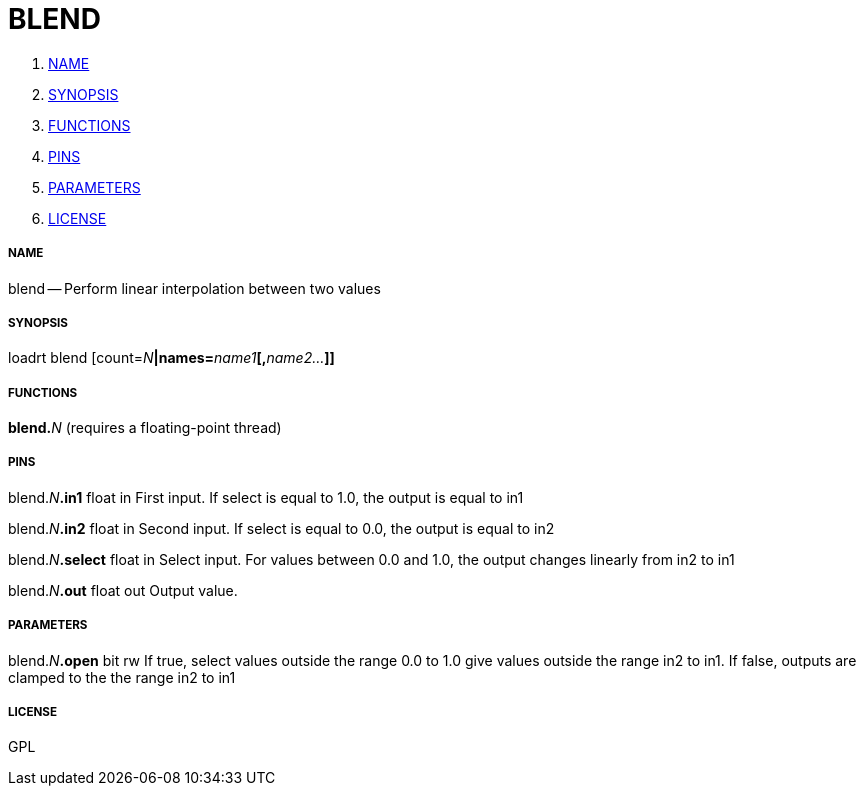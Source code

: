 BLEND
=====

. <<name,NAME>>
. <<synopsis,SYNOPSIS>>
. <<functions,FUNCTIONS>>
. <<pins,PINS>>
. <<parameters,PARAMETERS>>
. <<license,LICENSE>>




===== [[name]]NAME

blend -- Perform linear interpolation between two values


===== [[synopsis]]SYNOPSIS
loadrt blend [count=__N__**|names=**__name1__**[,**__name2...__**]]
**

===== [[functions]]FUNCTIONS

**blend.**__N__ (requires a floating-point thread)



===== [[pins]]PINS

blend.__N__**.in1** float in 
First input.  If select is equal to 1.0, the output is equal to in1

blend.__N__**.in2** float in 
Second input.  If select is equal to 0.0, the output is equal to in2

blend.__N__**.select** float in 
Select input.  For values between 0.0 and 1.0, the output changes linearly from in2 to in1

blend.__N__**.out** float out 
Output value.


===== [[parameters]]PARAMETERS

blend.__N__**.open** bit rw 
If true, select values outside the range 0.0 to 1.0 give values outside the range in2 to in1.  If false, outputs are clamped to the the range in2 to in1


===== [[license]]LICENSE

GPL
